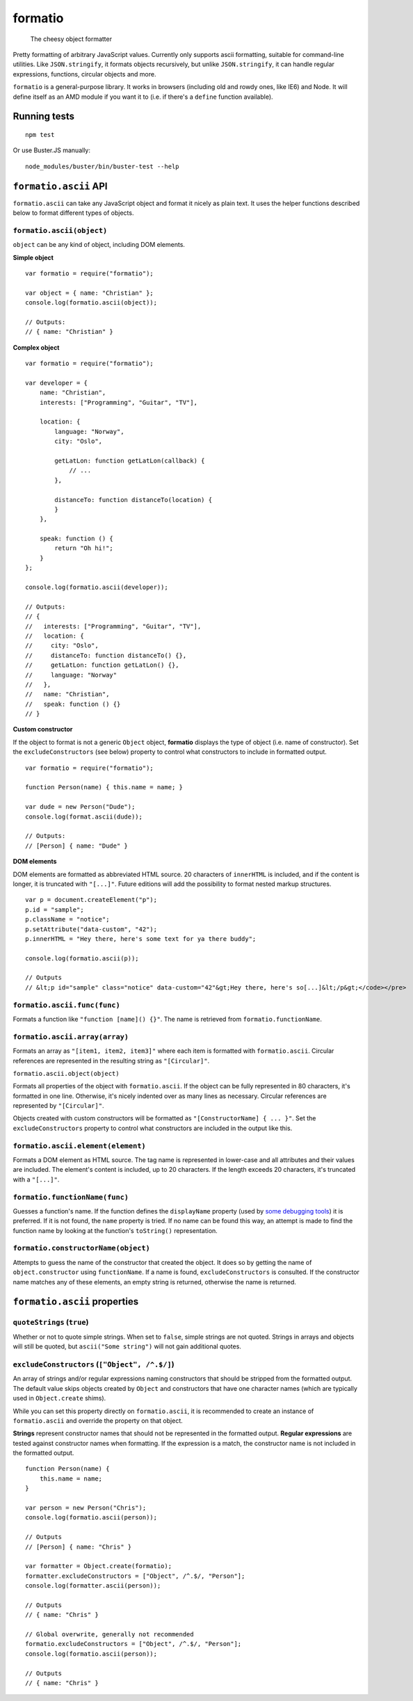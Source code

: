 .. default-domain:: js
.. highlight:: javascript

========
formatio
========

    The cheesy object formatter

.. raw:: html

    <a href="http://travis-ci.org/busterjs/formatio" class="travis">
      <img src="https://secure.travis-ci.org/busterjs/formatio.png">
    </a>

Pretty formatting of arbitrary JavaScript values. Currently only supports ascii
formatting, suitable for command-line utilities. Like ``JSON.stringify``, it
formats objects recursively, but unlike ``JSON.stringify``, it can handle
regular expressions, functions, circular objects and more.

``formatio`` is a general-purpose library. It works in browsers (including old
and rowdy ones, like IE6) and Node. It will define itself as an AMD module if
you want it to (i.e. if there's a ``define`` function available).

Running tests
=============

::

    npm test

Or use Buster.JS manually:

::

    node_modules/buster/bin/buster-test --help

``formatio.ascii`` API
======================

``formatio.ascii`` can take any JavaScript object and format it nicely as plain
text. It uses the helper functions described below to format different types of
objects.

``formatio.ascii(object)``
--------------------------

``object`` can be any kind of object, including DOM elements.

**Simple object**

::

    var formatio = require("formatio");

    var object = { name: "Christian" };
    console.log(formatio.ascii(object));

    // Outputs:
    // { name: "Christian" }

**Complex object**

::

    var formatio = require("formatio");

    var developer = {
        name: "Christian",
        interests: ["Programming", "Guitar", "TV"],

        location: {
            language: "Norway",
            city: "Oslo",

            getLatLon: function getLatLon(callback) {
                // ...
            },

            distanceTo: function distanceTo(location) {
            }
        },

        speak: function () {
            return "Oh hi!";
        }
    };

    console.log(formatio.ascii(developer));

    // Outputs:
    // {
    //   interests: ["Programming", "Guitar", "TV"],
    //   location: {
    //     city: "Oslo",
    //     distanceTo: function distanceTo() {},
    //     getLatLon: function getLatLon() {},
    //     language: "Norway"
    //   },
    //   name: "Christian",
    //   speak: function () {}
    // }

**Custom constructor**

If the object to format is not a generic ``Object`` object, **formatio**
displays the type of object (i.e. name of constructor). Set the
``excludeConstructors`` (see below) property to control what constructors to
include in formatted output.

::

    var formatio = require("formatio");

    function Person(name) { this.name = name; }

    var dude = new Person("Dude");
    console.log(format.ascii(dude));

    // Outputs:
    // [Person] { name: "Dude" }

**DOM elements**

DOM elements are formatted as abbreviated HTML source. 20 characters of
``innerHTML`` is included, and if the content is longer, it is truncated with
``"[...]"``. Future editions will add the possibility to format nested markup
structures.

::

    var p = document.createElement("p");
    p.id = "sample";
    p.className = "notice";
    p.setAttribute("data-custom", "42");
    p.innerHTML = "Hey there, here's some text for ya there buddy";

    console.log(formatio.ascii(p));

    // Outputs
    // &lt;p id="sample" class="notice" data-custom="42"&gt;Hey there, here's so[...]&lt;/p&gt;</code></pre>

``formatio.ascii.func(func)``
-----------------------------

Formats a function like ``"function [name]() {}"``. The name is retrieved from
``formatio.functionName``.

``formatio.ascii.array(array)``
-------------------------------

Formats an array as ``"[item1, item2, item3]"`` where each item is formatted
with ``formatio.ascii``. Circular references are represented in the resulting
string as ``"[Circular]"``.

``formatio.ascii.object(object)``

Formats all properties of the object with ``formatio.ascii``. If the object can
be fully represented in 80 characters, it's formatted in one line. Otherwise,
it's nicely indented over as many lines as necessary. Circular references are
represented by ``"[Circular]"``.

Objects created with custom constructors will be formatted as
``"[ConstructorName] { ... }"``. Set the ``excludeConstructors`` property to
control what constructors are included in the output like this.

``formatio.ascii.element(element)``
-----------------------------------

Formats a DOM element as HTML source. The tag name is represented in lower-case
and all attributes and their values are included. The element's content is
included, up to 20 characters. If the length exceeds 20 characters, it's
truncated with a ``"[...]"``.

``formatio.functionName(func)``
----------------------

Guesses a function's name. If the function defines the ``displayName`` property
(used by `some debugging tools <http://trac.webkit.org/changeset/42478>`_) it is
preferred. If it is not found, the ``name`` property is tried. If no name can be
found this way, an attempt is made to find the function name by looking at the
function's ``toString()`` representation.

``formatio.constructorName(object)``
------------------------------------

Attempts to guess the name of the constructor that created the object. It does
so by getting the name of ``object.constructor`` using ``functionName``. If a
name is found, ``excludeConstructors`` is consulted. If the constructor name
matches any of these elements, an empty string is returned, otherwise the name
is returned.

``formatio.ascii`` properties
=============================

``quoteStrings`` (``true``)
---------------------------

Whether or not to quote simple strings. When set to ``false``, simple strings
are not quoted. Strings in arrays and objects will still be quoted, but
``ascii("Some string")`` will not gain additional quotes.

``excludeConstructors`` (``["Object", /^.$/]``)
-----------------------------------------------

An array of strings and/or regular expressions naming constructors that should
be stripped from the formatted output. The default value skips objects created
by ``Object`` and constructors that have one character names (which are
typically used in ``Object.create`` shims).

While you can set this property directly on ``formatio.ascii``, it is
recommended to create an instance of ``formatio.ascii`` and override the
property on that object.

**Strings** represent constructor names that should not be represented in the
formatted output. **Regular expressions** are tested against constructor names
when formatting. If the expression is a match, the constructor name is not
included in the formatted output.

::

    function Person(name) {
        this.name = name;
    }

    var person = new Person("Chris");
    console.log(formatio.ascii(person));

    // Outputs
    // [Person] { name: "Chris" }

    var formatter = Object.create(formatio);
    formatter.excludeConstructors = ["Object", /^.$/, "Person"];
    console.log(formatter.ascii(person));

    // Outputs
    // { name: "Chris" }

    // Global overwrite, generally not recommended
    formatio.excludeConstructors = ["Object", /^.$/, "Person"];
    console.log(formatio.ascii(person));

    // Outputs
    // { name: "Chris" }
